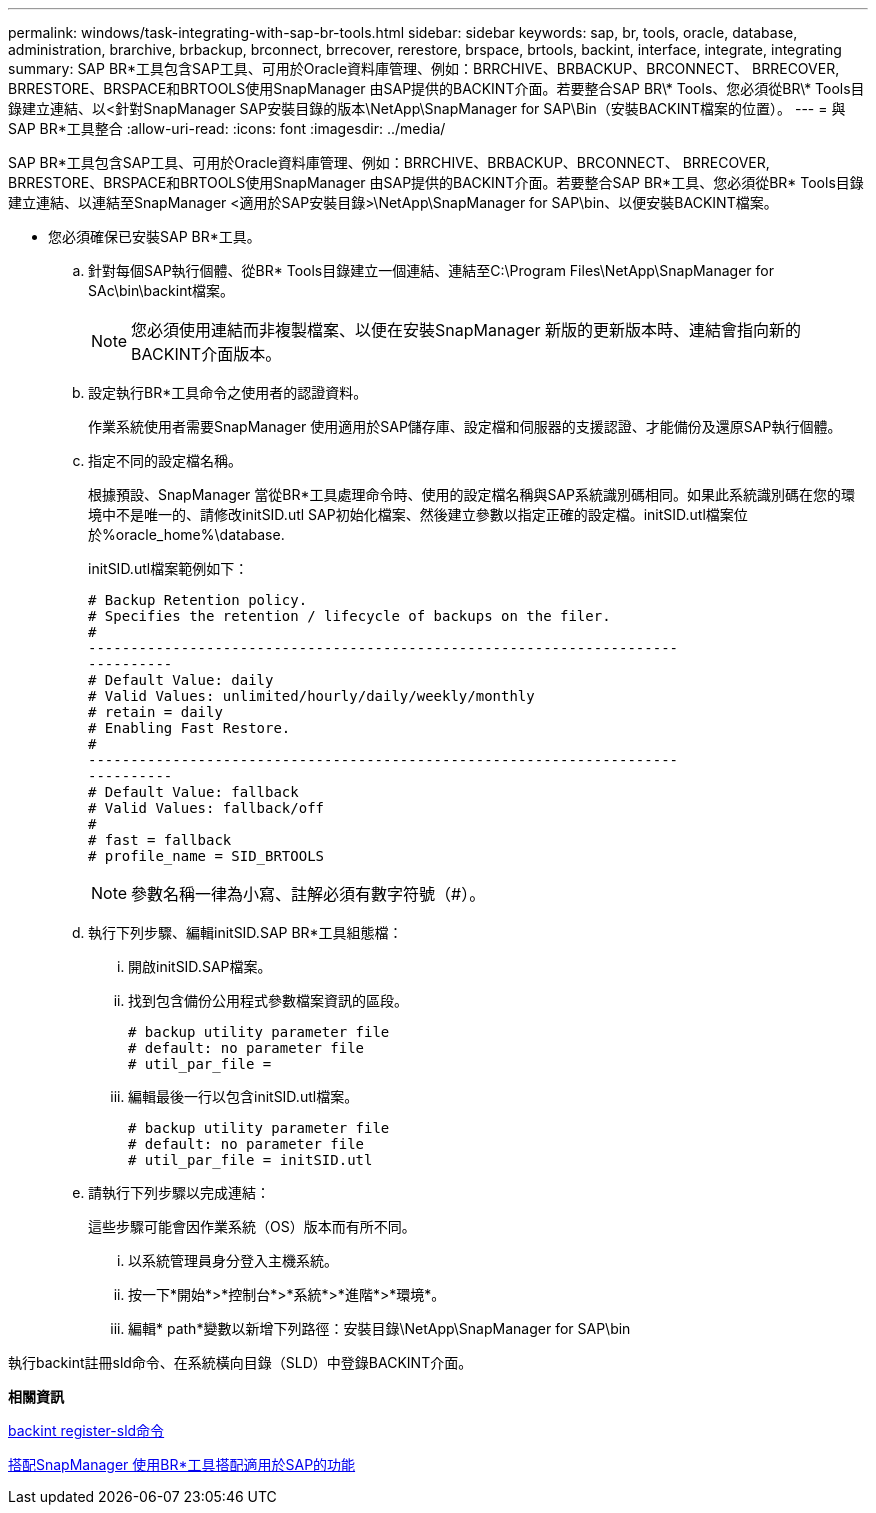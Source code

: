 ---
permalink: windows/task-integrating-with-sap-br-tools.html 
sidebar: sidebar 
keywords: sap, br, tools, oracle, database, administration, brarchive, brbackup, brconnect, brrecover, rerestore, brspace, brtools, backint, interface, integrate, integrating 
summary: SAP BR\*工具包含SAP工具、可用於Oracle資料庫管理、例如：BRRCHIVE、BRBACKUP、BRCONNECT、 BRRECOVER, BRRESTORE、BRSPACE和BRTOOLS使用SnapManager 由SAP提供的BACKINT介面。若要整合SAP BR\* Tools、您必須從BR\* Tools目錄建立連結、以<針對SnapManager SAP安裝目錄的版本\NetApp\SnapManager for SAP\Bin（安裝BACKINT檔案的位置）。 
---
= 與SAP BR*工具整合
:allow-uri-read: 
:icons: font
:imagesdir: ../media/


[role="lead"]
SAP BR*工具包含SAP工具、可用於Oracle資料庫管理、例如：BRRCHIVE、BRBACKUP、BRCONNECT、 BRRECOVER, BRRESTORE、BRSPACE和BRTOOLS使用SnapManager 由SAP提供的BACKINT介面。若要整合SAP BR*工具、您必須從BR* Tools目錄建立連結、以連結至SnapManager <適用於SAP安裝目錄>\NetApp\SnapManager for SAP\bin、以便安裝BACKINT檔案。

* 您必須確保已安裝SAP BR*工具。
+
.. 針對每個SAP執行個體、從BR* Tools目錄建立一個連結、連結至C:\Program Files\NetApp\SnapManager for SAc\bin\backint檔案。
+

NOTE: 您必須使用連結而非複製檔案、以便在安裝SnapManager 新版的更新版本時、連結會指向新的BACKINT介面版本。

.. 設定執行BR*工具命令之使用者的認證資料。
+
作業系統使用者需要SnapManager 使用適用於SAP儲存庫、設定檔和伺服器的支援認證、才能備份及還原SAP執行個體。

.. 指定不同的設定檔名稱。
+
根據預設、SnapManager 當從BR*工具處理命令時、使用的設定檔名稱與SAP系統識別碼相同。如果此系統識別碼在您的環境中不是唯一的、請修改initSID.utl SAP初始化檔案、然後建立參數以指定正確的設定檔。initSID.utl檔案位於%oracle_home%\database.

+
initSID.utl檔案範例如下：

+
[listing]
----
# Backup Retention policy.
# Specifies the retention / lifecycle of backups on the filer.
#
----------------------------------------------------------------------
----------
# Default Value: daily
# Valid Values: unlimited/hourly/daily/weekly/monthly
# retain = daily
# Enabling Fast Restore.
#
----------------------------------------------------------------------
----------
# Default Value: fallback
# Valid Values: fallback/off
#
# fast = fallback
# profile_name = SID_BRTOOLS
----
+

NOTE: 參數名稱一律為小寫、註解必須有數字符號（#）。

.. 執行下列步驟、編輯initSID.SAP BR*工具組態檔：
+
... 開啟initSID.SAP檔案。
... 找到包含備份公用程式參數檔案資訊的區段。
+
[listing]
----
# backup utility parameter file
# default: no parameter file
# util_par_file =
----
... 編輯最後一行以包含initSID.utl檔案。
+
[listing]
----
# backup utility parameter file
# default: no parameter file
# util_par_file = initSID.utl
----


.. 請執行下列步驟以完成連結：
+
這些步驟可能會因作業系統（OS）版本而有所不同。

+
... 以系統管理員身分登入主機系統。
... 按一下*開始*>*控制台*>*系統*>*進階*>*環境*。
... 編輯* path*變數以新增下列路徑：安裝目錄\NetApp\SnapManager for SAP\bin






執行backint註冊sld命令、在系統橫向目錄（SLD）中登錄BACKINT介面。

*相關資訊*

xref:reference-the-backint-register-sld-command.adoc[backint register-sld命令]

xref:concept-using-br-tools-with-snapmanager-for-sap.adoc[搭配SnapManager 使用BR*工具搭配適用於SAP的功能]
